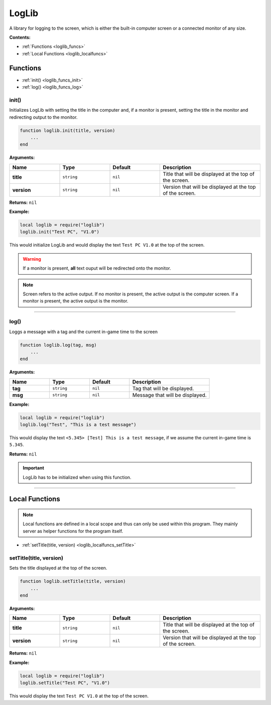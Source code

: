 .. _loglib:

LogLib
======

A library for logging to the screen, which is either the built-in computer screen or a connected monitor of any size.

**Contents:**

* :ref:`Functions <loglib_funcs>`
* :ref:`Local Functions <loglib_localfuncs>`








.. _loglib_funcs:

Functions
---------

* :ref:`init() <loglib_funcs_init>`
* :ref:`log() <loglib_funcs_log>`

.. _loglib_funcs_init:

init()
^^^^^^

Initializes LogLib with setting the title in the computer and, if a monitor is present, setting the title in the monitor and redirecting output to the monitor.

.. code-block:: lua

    function loglib.init(title, version)
        ...
    end

**Arguments:**

.. list-table::
    :widths: 20 20 20 40
    :header-rows: 1

    * - Name
      - Type
      - Default
      - Description
    * - **title**
      - ``string``
      - ``nil``
      - Title that will be displayed at the top of the screen.
    * - **version**
      - ``string``
      - ``nil``
      - Version that will be displayed at the top of the screen.

**Returns:** ``nil``

**Example:**

.. code-block:: lua

    local loglib = require("loglib")
    loglib.init("Test PC", "V1.0")

This would initialize LogLib and would display the text ``Test PC V1.0`` at the top of the screen.

.. warning:: 
    If a monitor is present, **all** text ouput will be redirected onto the monitor.

.. note:: 
    Screen refers to the active output. If no monitor is present, the active output is the computer screen. If a monitor is present, the active output is the monitor.

----

.. _loglib_funcs_log:

log()
^^^^^

Loggs a message with a tag and the current in-game time to the screen

.. code-block:: lua

    function loglib.log(tag, msg)
        ...
    end

**Arguments:**

.. list-table::
    :widths: 20 20 20 40
    :header-rows: 1

    * - Name
      - Type
      - Default
      - Description
    * - **tag**
      - ``string``
      - ``nil``
      - Tag that will be displayed.
    * - **msg**
      - ``string``
      - ``nil``
      - Message that will be displayed.

**Example:**

.. code-block:: lua

    local loglib = require("loglib")
    loglib.log("Test", "This is a test message")

This would display the text ``<5.345> [Test] This is a test message``, if we assume the current in-game time is ``5.345``.

**Returns:** ``nil``

.. important:: 
    LogLib has to be initialized when using this function.

----







.. _loglib_localfuncs:

Local Functions
---------------

.. note:: 
    Local functions are defined in a local scope and thus can only be used within this program. They mainly server as helper functions for the program itself.

* :ref:`setTitle(title, version) <loglib_localfuncs_setTitle>`

.. _loglib_localfuncs_setTitle:

setTitle(title, version)
^^^^^^^^^^^^^^^^^^^^^^^^

Sets the title displayed at the top of the screen.

.. code-block:: lua

    function loglib.setTitle(title, version)
        ...
    end

**Arguments:**

.. list-table::
    :widths: 20 20 20 40
    :header-rows: 1

    * - Name
      - Type
      - Default
      - Description
    * - **title**
      - ``string``
      - ``nil``
      - Title that will be displayed at the top of the screen.
    * - **version**
      - ``string``
      - ``nil``
      - Version that will be displayed at the top of the screen.

**Returns:** ``nil``

**Example:**

.. code-block:: lua

    local loglib = require("loglib")
    loglib.setTitle("Test PC", "V1.0")

This would display the text ``Test PC V1.0`` at the top of the screen.
